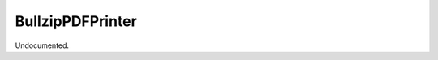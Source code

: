 .. index:: BullzipPDFPrinter (Command)

.. _bullzippdfprinter_cmd:

BullzipPDFPrinter
-----------------
Undocumented.